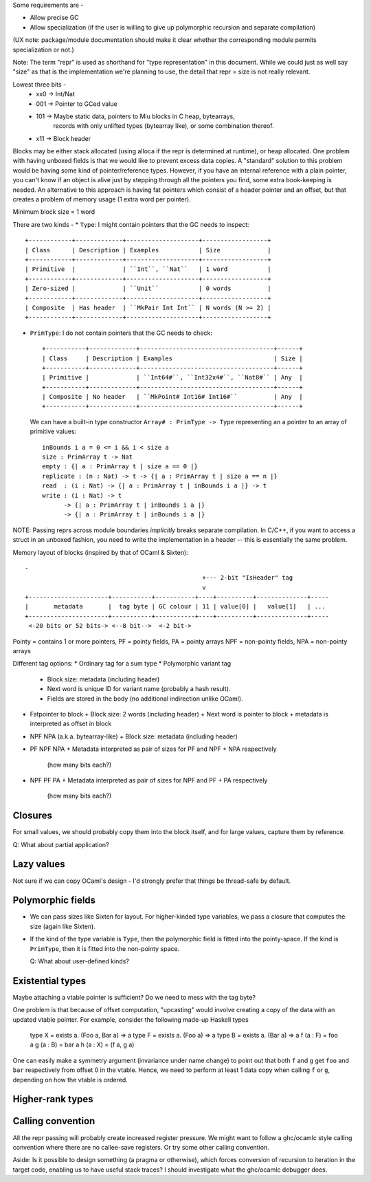 Some requirements are -

* Allow precise GC
* Allow specialization (if the user is willing to give up polymorphic recursion
  and separate compilation)

(UX note: package/module documentation should make it clear whether the
corresponding module permits specialization or not.)

Note: The term "repr" is used as shorthand for "type representation" in this
document. While we could just as well say "size" as that is the implementation
we're planning to use, the detail that repr = size is not really relevant.

Lowest three bits -
  * xx0 -> Int/Nat
  * 001 -> Pointer to GCed value
  * 101 -> Maybe static data, pointers to Miu blocks in C heap, bytearrays,
           records with only unlifted types (bytearray like), or some
           combination thereof.
  * x11 -> Block header

Blocks may be either stack allocated (using alloca if the repr is determined
at runtime), or heap allocated. One problem with having unboxed fields is
that we would like to prevent excess data copies. A "standard" solution to
this problem would be having some kind of pointer/reference types. However,
if you have an internal reference with a plain pointer, you can't know if
an object is alive just by stepping through all the pointers you find, some
extra book-keeping is needed. An alternative to this approach is having
fat pointers which consist of a header pointer and an offset, but that creates
a problem of memory usage (1 extra word per pointer).

Minimum block size = 1 word

There are two kinds -
* ``Type``: I might contain pointers that the GC needs to inspect::

    +------------+-------------+--------------------+------------------+
    | Class      | Description | Examples           | Size             |
    +------------+-------------+--------------------+------------------+
    | Primitive  |             | ``Int``, ``Nat``   | 1 word           |
    +------------+-------------+--------------------+------------------+
    | Zero-sized |             | ``Unit``           | 0 words          |
    +------------+-------------+--------------------+------------------+
    | Composite  | Has header  | ``MkPair Int Int`` | N words (N >= 2) |
    +------------+-------------+--------------------+------------------+

* ``PrimType``: I do not contain pointers that the GC needs to check::

    +-----------+-------------+-------------------------------------+------+
    | Class     | Description | Examples                            | Size |
    +-----------+-------------+-------------------------------------+------+
    | Primitive |             | ``Int64#``, ``Int32x4#``, ``Nat8#`` | Any  |
    +-----------+-------------+-------------------------------------+------+
    | Composite | No header   | ``MkPoint# Int16# Int16#``          | Any  |
    +-----------+-------------+-------------------------------------+------+

  We can have a built-in type constructor ``Array# : PrimType -> Type`` representing an
  a pointer to an array of primitive values::

    inBounds i a = 0 <= i && i < size a
    size : PrimArray t -> Nat
    empty : {| a : PrimArray t | size a == 0 |}
    replicate : (n : Nat) -> t -> {| a : PrimArray t | size a == n |}
    read  : (i : Nat) -> {| a : PrimArray t | inBounds i a |} -> t
    write : (i : Nat) -> t
          -> {| a : PrimArray t | inBounds i a |}
          -> {| a : PrimArray t | inBounds i a |}

NOTE: Passing reprs across module boundaries *implicitly* breaks separate
compilation. In C/C++, if you want to access a struct in an unboxed fashion,
you need to write the implementation in a header -- this is essentially the same
problem.

Memory layout of blocks (inspired by that of OCaml & Sixten)::

  -
                                                   +--- 2-bit "IsHeader" tag
                                                   v
  +----------------------+-----------+-----------+----+----------+--------------+-----
  |       metadata       |  tag byte | GC colour | 11 | value[0] |   value[1]   | ...
  +----------------------+-----------+-----------+----+----------+--------------+-----
   <-20 bits or 52 bits-> <--8 bit-->  <-2 bit->

Pointy = contains 1 or more pointers,
PF = pointy fields, PA = pointy arrays
NPF = non-pointy fields, NPA = non-pointy arrays

Different tag options:
* Ordinary tag for a sum type
* Polymorphic variant tag
  + Block size: metadata (including header)
  + Next word is unique ID for variant name (probably a hash result).
  + Fields are stored in the body (no additional indirection unlike OCaml).
* Fatpointer to block
  + Block size: 2 words (including header)
  + Next word is pointer to block
  + metadata is interpreted as offset in block
* NPF NPA (a.k.a. bytearray-like)
  + Block size: metadata (including header)
* PF NPF NPA
  + Metadata interpreted as pair of sizes for PF and NPF + NPA respectively
    (how many bits each?)
* NPF PF PA
  + Metadata interpreted as pair of sizes for NPF and PF + PA respectively
    (how many bits each?)

Closures
========

For small values, we should probably copy them into the block itself, and
for large values, capture them by reference.

Q: What about partial application?

Lazy values
===========

Not sure if we can copy OCaml's design - I'd strongly prefer that things be
thread-safe by default.

Polymorphic fields
==================

* We can pass sizes like Sixten for layout.
  For higher-kinded type variables, we pass a closure that computes the size
  (again like Sixten).
* If the kind of the type variable is ``Type``, then the polymorphic field is
  fitted into the pointy-space. If the kind is ``PrimType``, then it is fitted
  into the non-pointy space.

  Q: What about user-defined kinds?

Existential types
=================

Maybe attaching a vtable pointer is sufficient? Do we need to mess with the tag
byte?

One problem is that because of offset computation, "upcasting" would involve
creating a copy of the data with an updated vtable pointer. For example, consider
the following made-up Haskell types

    type X = exists a. (Foo a, Bar a) => a
    type F = exists a. (Foo a) => a
    type B = exists a. (Bar a) => a
    f (a : F) = foo a
    g (a : B) = bar a
    h (a : X) = (f a, g a)

One can easily make a symmetry argument (invariance under name change) to point
out that both ``f`` and ``g`` get ``foo`` and ``bar`` respectively from offset 0
in the vtable. Hence, we need to perform at least 1 data copy when calling
``f`` or ``g``, depending on how the vtable is ordered.

Higher-rank types
=================

Calling convention
==================

All the repr passing will probably create increased register pressure.
We might want to follow a ghc/ocamlc style calling convention where there
are no callee-save registers. Or try some other calling convention.

Aside: Is it possible to design something (a pragma or otherwise), which forces
conversion of recursion to iteration in the target code, enabling us to have
useful stack traces? I should investigate what the ghc/ocamlc debugger does.
